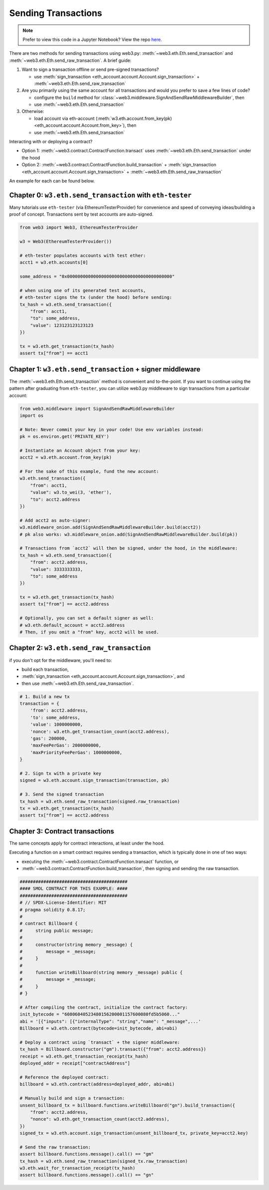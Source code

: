 Sending Transactions
====================

.. note::

  Prefer to view this code in a Jupyter Notebook? View the repo `here <https://github.com/wolovim/ethereum-notebooks/blob/master/Sending%20Transactions.ipynb>`_.

There are two methods for sending transactions using web3.py: :meth:`~web3.eth.Eth.send_transaction` and :meth:`~web3.eth.Eth.send_raw_transaction`. A brief guide:

#. Want to sign a transaction offline or send pre-signed transactions?

   * use :meth:`sign_transaction <eth_account.account.Account.sign_transaction>` + :meth:`~web3.eth.Eth.send_raw_transaction`

#. Are you primarily using the same account for all transactions and would you prefer to save a few lines of code?

   * configure the ``build`` method for :class:`~web3.middleware.SignAndSendRawMiddlewareBuilder`, then
   * use :meth:`~web3.eth.Eth.send_transaction`

#. Otherwise:

   * load account via eth-account (:meth:`w3.eth.account.from_key(pk) <eth_account.account.Account.from_key>`), then
   * use :meth:`~web3.eth.Eth.send_transaction`

Interacting with or deploying a contract?

* Option 1: :meth:`~web3.contract.ContractFunction.transact` uses :meth:`~web3.eth.Eth.send_transaction` under the hood
* Option 2: :meth:`~web3.contract.ContractFunction.build_transaction` + :meth:`sign_transaction <eth_account.account.Account.sign_transaction>` + :meth:`~web3.eth.Eth.send_raw_transaction`

An example for each can be found below.


Chapter 0: ``w3.eth.send_transaction`` with ``eth-tester``
----------------------------------------------------------

Many tutorials use ``eth-tester`` (via EthereumTesterProvider) for convenience and speed
of conveying ideas/building a proof of concept. Transactions sent by test accounts are
auto-signed.

.. code-block:: python

  from web3 import Web3, EthereumTesterProvider

  w3 = Web3(EthereumTesterProvider())

  # eth-tester populates accounts with test ether:
  acct1 = w3.eth.accounts[0]

  some_address = "0x0000000000000000000000000000000000000000"

  # when using one of its generated test accounts,
  # eth-tester signs the tx (under the hood) before sending:
  tx_hash = w3.eth.send_transaction({
      "from": acct1,
      "to": some_address,
      "value": 123123123123123
  })

  tx = w3.eth.get_transaction(tx_hash)
  assert tx["from"] == acct1


Chapter 1: ``w3.eth.send_transaction`` + signer middleware
----------------------------------------------------------

The :meth:`~web3.eth.Eth.send_transaction` method is convenient and to-the-point.
If you want to continue using the pattern after graduating from ``eth-tester``, you can
utilize web3.py middleware to sign transactions from a particular account:

.. code-block:: python

  from web3.middleware import SignAndSendRawMiddlewareBuilder
  import os

  # Note: Never commit your key in your code! Use env variables instead:
  pk = os.environ.get('PRIVATE_KEY')

  # Instantiate an Account object from your key:
  acct2 = w3.eth.account.from_key(pk)

  # For the sake of this example, fund the new account:
  w3.eth.send_transaction({
      "from": acct1,
      "value": w3.to_wei(3, 'ether'),
      "to": acct2.address
  })

  # Add acct2 as auto-signer:
  w3.middleware_onion.add(SignAndSendRawMiddlewareBuilder.build(acct2))
  # pk also works: w3.middleware_onion.add(SignAndSendRawMiddlewareBuilder.build(pk))

  # Transactions from `acct2` will then be signed, under the hood, in the middleware:
  tx_hash = w3.eth.send_transaction({
      "from": acct2.address,
      "value": 3333333333,
      "to": some_address
  })

  tx = w3.eth.get_transaction(tx_hash)
  assert tx["from"] == acct2.address

  # Optionally, you can set a default signer as well:
  # w3.eth.default_account = acct2.address
  # Then, if you omit a "from" key, acct2 will be used.


Chapter 2: ``w3.eth.send_raw_transaction``
------------------------------------------

if you don't opt for the middleware, you'll need to:

- build each transaction,
- :meth:`sign_transaction <eth_account.account.Account.sign_transaction>`, and
- then use :meth:`~web3.eth.Eth.send_raw_transaction`.

.. code-block:: python

  # 1. Build a new tx
  transaction = {
      'from': acct2.address,
      'to': some_address,
      'value': 1000000000,
      'nonce': w3.eth.get_transaction_count(acct2.address),
      'gas': 200000,
      'maxFeePerGas': 2000000000,
      'maxPriorityFeePerGas': 1000000000,
  }

  # 2. Sign tx with a private key
  signed = w3.eth.account.sign_transaction(transaction, pk)

  # 3. Send the signed transaction
  tx_hash = w3.eth.send_raw_transaction(signed.raw_transaction)
  tx = w3.eth.get_transaction(tx_hash)
  assert tx["from"] == acct2.address


Chapter 3: Contract transactions
--------------------------------

The same concepts apply for contract interactions, at least under the hood.

Executing a function on a smart contract requires sending a transaction, which is typically done in one of two ways:

- executing the :meth:`~web3.contract.ContractFunction.transact` function, or
- :meth:`~web3.contract.ContractFunction.build_transaction`, then signing and sending the raw transaction.

.. code-block:: python

  #########################################
  #### SMOL CONTRACT FOR THIS EXAMPLE: ####
  #########################################
  # // SPDX-License-Identifier: MIT
  # pragma solidity 0.8.17;
  #
  # contract Billboard {
  #     string public message;
  #
  #     constructor(string memory _message) {
  #         message = _message;
  #     }
  #
  #     function writeBillboard(string memory _message) public {
  #         message = _message;
  #     }
  # }

  # After compiling the contract, initialize the contract factory:
  init_bytecode = "60806040523480156200001157600080fd5b5060..."
  abi = '[{"inputs": [{"internalType": "string","name": "_message",...'
  Billboard = w3.eth.contract(bytecode=init_bytecode, abi=abi)

  # Deploy a contract using `transact` + the signer middleware:
  tx_hash = Billboard.constructor("gm").transact({"from": acct2.address})
  receipt = w3.eth.get_transaction_receipt(tx_hash)
  deployed_addr = receipt["contractAddress"]

  # Reference the deployed contract:
  billboard = w3.eth.contract(address=deployed_addr, abi=abi)

  # Manually build and sign a transaction:
  unsent_billboard_tx = billboard.functions.writeBillboard("gn").build_transaction({
      "from": acct2.address,
      "nonce": w3.eth.get_transaction_count(acct2.address),
  })
  signed_tx = w3.eth.account.sign_transaction(unsent_billboard_tx, private_key=acct2.key)

  # Send the raw transaction:
  assert billboard.functions.message().call() == "gm"
  tx_hash = w3.eth.send_raw_transaction(signed_tx.raw_transaction)
  w3.eth.wait_for_transaction_receipt(tx_hash)
  assert billboard.functions.message().call() == "gn"
